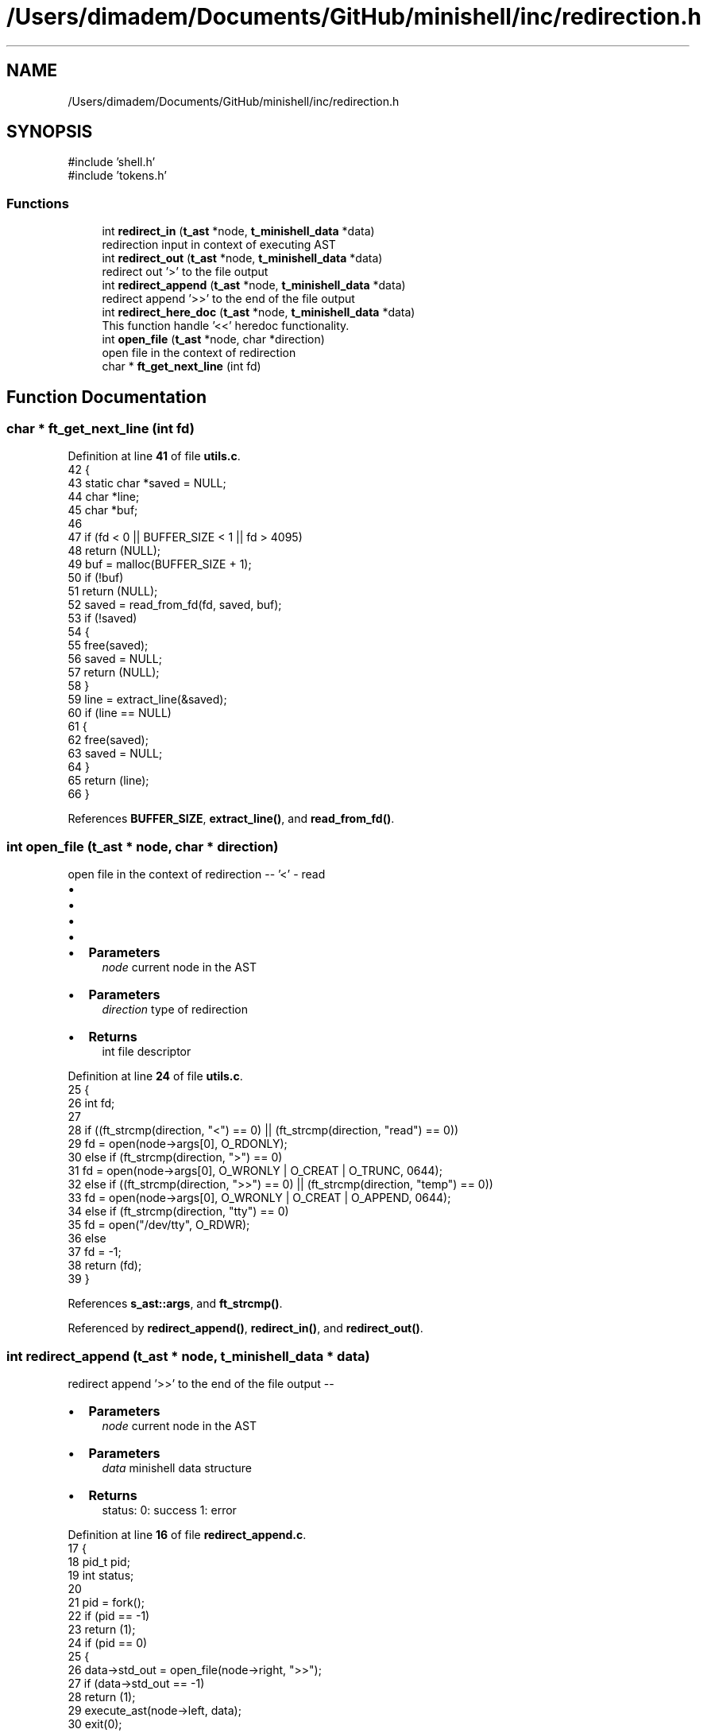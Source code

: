 .TH "/Users/dimadem/Documents/GitHub/minishell/inc/redirection.h" 3 "Version 1" "maxishell" \" -*- nroff -*-
.ad l
.nh
.SH NAME
/Users/dimadem/Documents/GitHub/minishell/inc/redirection.h
.SH SYNOPSIS
.br
.PP
\fR#include 'shell\&.h'\fP
.br
\fR#include 'tokens\&.h'\fP
.br

.SS "Functions"

.in +1c
.ti -1c
.RI "int \fBredirect_in\fP (\fBt_ast\fP *node, \fBt_minishell_data\fP *data)"
.br
.RI "redirection input in context of executing AST "
.ti -1c
.RI "int \fBredirect_out\fP (\fBt_ast\fP *node, \fBt_minishell_data\fP *data)"
.br
.RI "redirect out '>' to the file output "
.ti -1c
.RI "int \fBredirect_append\fP (\fBt_ast\fP *node, \fBt_minishell_data\fP *data)"
.br
.RI "redirect append '>>' to the end of the file output "
.ti -1c
.RI "int \fBredirect_here_doc\fP (\fBt_ast\fP *node, \fBt_minishell_data\fP *data)"
.br
.RI "This function handle '<<' heredoc functionality\&. "
.ti -1c
.RI "int \fBopen_file\fP (\fBt_ast\fP *node, char *direction)"
.br
.RI "open file in the context of redirection "
.ti -1c
.RI "char * \fBft_get_next_line\fP (int fd)"
.br
.in -1c
.SH "Function Documentation"
.PP 
.SS "char * ft_get_next_line (int fd)"

.PP
Definition at line \fB41\fP of file \fButils\&.c\fP\&.
.nf
42 {
43     static char *saved = NULL;
44     char        *line;
45     char        *buf;
46 
47     if (fd < 0 || BUFFER_SIZE < 1 || fd > 4095)
48         return (NULL);
49     buf = malloc(BUFFER_SIZE + 1);
50     if (!buf)
51         return (NULL);
52     saved = read_from_fd(fd, saved, buf);
53     if (!saved)
54     {
55         free(saved);
56         saved = NULL;
57         return (NULL);
58     }
59     line = extract_line(&saved);
60     if (line == NULL)
61     {
62         free(saved);
63         saved = NULL;
64     }
65     return (line);
66 }
.PP
.fi

.PP
References \fBBUFFER_SIZE\fP, \fBextract_line()\fP, and \fBread_from_fd()\fP\&.
.SS "int open_file (\fBt_ast\fP * node, char * direction)"

.PP
open file in the context of redirection -- '<' - read
.IP "\(bu" 2
'>' - write
.IP "\(bu" 2
'>>' - append
.IP "\(bu" 2
'tty' - open /dev/tty
.IP "\(bu" 2

.IP "\(bu" 2
\fBParameters\fP
.RS 4
\fInode\fP current node in the AST
.RE
.PP

.IP "\(bu" 2
\fBParameters\fP
.RS 4
\fIdirection\fP type of redirection
.RE
.PP

.IP "\(bu" 2
\fBReturns\fP
.RS 4
int file descriptor 
.RE
.PP

.PP

.PP
Definition at line \fB24\fP of file \fButils\&.c\fP\&.
.nf
25 {
26     int fd;
27     
28     if ((ft_strcmp(direction, "<") == 0) || (ft_strcmp(direction, "read") == 0))
29         fd = open(node\->args[0], O_RDONLY);
30     else if (ft_strcmp(direction, ">") == 0)
31         fd = open(node\->args[0], O_WRONLY | O_CREAT | O_TRUNC, 0644);
32     else if ((ft_strcmp(direction, ">>") == 0) || (ft_strcmp(direction, "temp") == 0))
33         fd = open(node\->args[0], O_WRONLY | O_CREAT | O_APPEND, 0644);
34     else if (ft_strcmp(direction, "tty") == 0)
35         fd = open("/dev/tty", O_RDWR);
36     else
37         fd = \-1;
38     return (fd);
39 }
.PP
.fi

.PP
References \fBs_ast::args\fP, and \fBft_strcmp()\fP\&.
.PP
Referenced by \fBredirect_append()\fP, \fBredirect_in()\fP, and \fBredirect_out()\fP\&.
.SS "int redirect_append (\fBt_ast\fP * node, \fBt_minishell_data\fP * data)"

.PP
redirect append '>>' to the end of the file output --
.IP "\(bu" 2
\fBParameters\fP
.RS 4
\fInode\fP current node in the AST
.RE
.PP

.IP "\(bu" 2
\fBParameters\fP
.RS 4
\fIdata\fP minishell data structure
.RE
.PP

.IP "\(bu" 2
\fBReturns\fP
.RS 4
status: 0: success 1: error 
.RE
.PP

.PP

.PP
Definition at line \fB16\fP of file \fBredirect_append\&.c\fP\&.
.nf
17 {
18     pid_t pid;
19     int status;
20 
21     pid = fork();
22     if (pid == \-1)
23         return (1);
24     if (pid == 0)
25     {
26         data\->std_out = open_file(node\->right, ">>");
27         if (data\->std_out == \-1)
28             return (1);
29         execute_ast(node\->left, data);
30         exit(0);
31     }
32     waitpid(pid, &status, 0);
33     return (WEXITSTATUS(status));
34 }
.PP
.fi

.PP
References \fBexecute_ast()\fP, \fBs_ast::left\fP, \fBopen_file()\fP, \fBs_ast::right\fP, and \fBs_minishell_data::std_out\fP\&.
.PP
Referenced by \fBexecute_ast()\fP\&.
.SS "int redirect_here_doc (\fBt_ast\fP * node, \fBt_minishell_data\fP * data)"

.PP
This function handle '<<' heredoc functionality\&. --
.IP "\(bu" 2
\fBParameters\fP
.RS 4
\fInode\fP current node in the AST
.RE
.PP

.IP "\(bu" 2
\fBParameters\fP
.RS 4
\fIdata\fP minishell data structure
.RE
.PP

.IP "\(bu" 2
\fBReturns\fP
.RS 4
status: 0: success 1: error 
.RE
.PP

.PP

.PP
Definition at line \fB17\fP of file \fBredirect_heredoc\&.c\fP\&.
.nf
18 {
19     char   *line;
20     char   *eof;
21     int    file_fd;
22     pid_t  pid;
23 
24     line = NULL;
25 
26     if (node\->right\->args[0] == NULL)
27         return (1);
28     eof = ft_strdup(node\->right\->args[0]);
29     file_fd = open("tmp/heredoc", O_WRONLY | O_CREAT | O_TRUNC, 0644);
30     if (file_fd < 0)
31     {
32         free(eof);
33         exit(1);
34     }
35     line = readline("> ");
36     while (line && (ft_strcmp(line, eof) != 0))
37     {
38         write(file_fd, line, ft_strlen(line));
39         write(file_fd, "\\n", 1);
40         free(line);
41         line = readline("> ");
42     }
43     free(line);
44     free(eof);
45     close(file_fd);
46 
47     file_fd = open("tmp/heredoc", O_RDONLY);
48     if (file_fd < 0)
49         return (1);
50     pid = fork();
51     if (pid == \-1)
52         ft_perror("fork");
53     if (pid == 0)
54     {
55         data\->std_in = dup(file_fd);
56         execute_ast(node\->left, data);
57         exit(0);
58     }
59     close(file_fd);
60     waitpid(pid, NULL, 0);
61     unlink("tmp/heredoc");
62     return (0);
63 }
.PP
.fi

.PP
References \fBs_ast::args\fP, \fBexecute_ast()\fP, \fBft_perror()\fP, \fBft_strcmp()\fP, \fBft_strdup()\fP, \fBft_strlen()\fP, \fBs_ast::left\fP, \fBs_ast::right\fP, and \fBs_minishell_data::std_in\fP\&.
.PP
Referenced by \fBexecute_ast()\fP\&.
.SS "int redirect_in (\fBt_ast\fP * node, \fBt_minishell_data\fP * data)"

.PP
redirection input in context of executing AST --
.IP "\(bu" 2
\fBParameters\fP
.RS 4
\fInode\fP current node in the AST
.RE
.PP

.IP "\(bu" 2
\fBParameters\fP
.RS 4
\fIdata\fP minishell structure data
.RE
.PP

.IP "\(bu" 2
\fBReturns\fP
.RS 4
status: 0: success 1: error 
.RE
.PP

.PP

.PP
Definition at line \fB23\fP of file \fBredirect_in\&.c\fP\&.
.nf
24 {
25     pid_t   pid;
26 
27     pid = fork();
28     if (pid == \-1)
29         return (1);
30     if (pid == 0)
31     {
32         data\->std_in = open_file(node\->right, "<");
33         if (data\->std_in == \-1)
34             return (1);
35         execute_ast(node\->left, data);
36         exit(0);
37     }
38     waitpid(pid, &data\->exit_status, 0);
39     return (0);
40 }
.PP
.fi

.PP
References \fBexecute_ast()\fP, \fBs_minishell_data::exit_status\fP, \fBs_ast::left\fP, \fBopen_file()\fP, \fBs_ast::right\fP, and \fBs_minishell_data::std_in\fP\&.
.PP
Referenced by \fBexecute_ast()\fP\&.
.SS "int redirect_out (\fBt_ast\fP * node, \fBt_minishell_data\fP * data)"

.PP
redirect out '>' to the file output --
.IP "\(bu" 2
\fBParameters\fP
.RS 4
\fInode\fP current node in the AST
.RE
.PP

.IP "\(bu" 2
\fBParameters\fP
.RS 4
\fIdata\fP minishell data structure
.RE
.PP

.IP "\(bu" 2
\fBReturns\fP
.RS 4
status: 0: success 1: error 
.RE
.PP

.PP

.PP
Definition at line \fB23\fP of file \fBredirect_out\&.c\fP\&.
.nf
24 {
25     pid_t pid;
26     int status;
27 
28     pid = fork();
29     if (pid == \-1)
30         return (1);
31     if (pid == 0)
32     {
33         data\->std_out = open_file(node\->right, ">");
34         if (data\->std_out == \-1)
35             return (1);
36         execute_ast(node\->left, data);
37         exit(0);
38     }
39     waitpid(pid, &status, 0);
40     return (WEXITSTATUS(status));
41 }
.PP
.fi

.PP
References \fBexecute_ast()\fP, \fBs_ast::left\fP, \fBopen_file()\fP, \fBs_ast::right\fP, and \fBs_minishell_data::std_out\fP\&.
.PP
Referenced by \fBexecute_ast()\fP\&.
.SH "Author"
.PP 
Generated automatically by Doxygen for maxishell from the source code\&.
